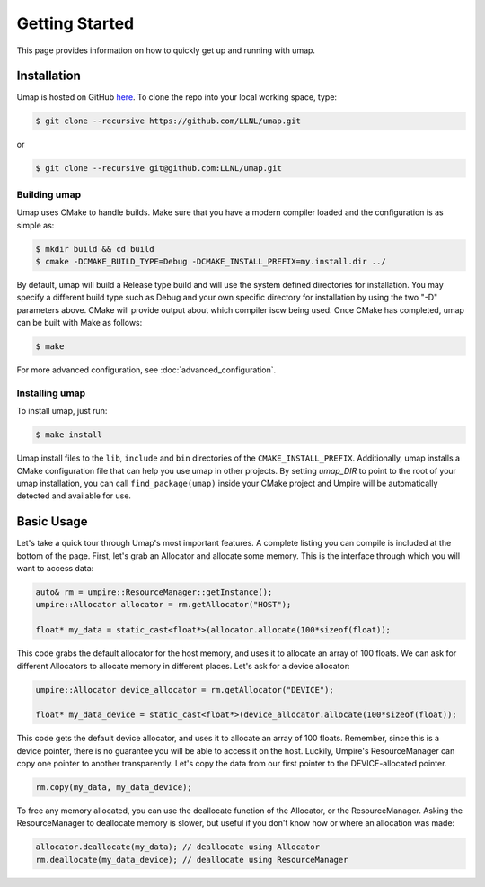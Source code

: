 .. _getting_started:

===============
Getting Started
===============

This page provides information on how to quickly get up and running with umap.

------------
Installation
------------

Umap is hosted on GitHub `here <https://github.com/LLNL/umap>`_.
To clone the repo into your local working space, type:

.. code-block:: bash

  $ git clone --recursive https://github.com/LLNL/umap.git

or

.. code-block:: bash

  $ git clone --recursive git@github.com:LLNL/umap.git

^^^^^^^^^^^^^^^
Building umap
^^^^^^^^^^^^^^^

Umap uses CMake to handle builds. Make sure that you have a modern
compiler loaded and the configuration is as simple as:

.. code-block:: bash

  $ mkdir build && cd build
  $ cmake -DCMAKE_BUILD_TYPE=Debug -DCMAKE_INSTALL_PREFIX=my.install.dir ../

By default, umap will build a Release type build and will use the system
defined directories for installation.  You may specify a different build type
such as Debug and your own specific directory for installation by using the
two "-D" parameters above.  CMake will provide output about which compiler iscw
being used. Once CMake has completed, umap can be built with Make as follows:

.. code-block:: bash

  $ make

For more advanced configuration, see :doc:`advanced_configuration`.

^^^^^^^^^^^^^^^^^
Installing umap
^^^^^^^^^^^^^^^^^

To install umap, just run:

.. code-block:: bash

  $ make install

Umap install files to the ``lib``, ``include`` and ``bin`` directories of the
``CMAKE_INSTALL_PREFIX``. Additionally, umap installs a CMake configuration
file that can help you use umap in other projects. By setting `umap_DIR` to
point to the root of your umap installation, you can call
``find_package(umap)`` inside your CMake project and Umpire will be
automatically detected and available for use.

-----------
Basic Usage
-----------

Let's take a quick tour through Umap's most important features. A complete
listing you can compile is included at the bottom of the page. First, let's
grab an Allocator and allocate some memory. This is the interface through which
you will want to access data:

.. code-block:: cpp

  auto& rm = umpire::ResourceManager::getInstance();
  umpire::Allocator allocator = rm.getAllocator("HOST");

  float* my_data = static_cast<float*>(allocator.allocate(100*sizeof(float));


This code grabs the default allocator for the host memory, and uses it to
allocate an array of 100 floats. We can ask for different Allocators to
allocate memory in different places. Let's ask for a device allocator:

.. code-block:: cpp

  umpire::Allocator device_allocator = rm.getAllocator("DEVICE");

  float* my_data_device = static_cast<float*>(device_allocator.allocate(100*sizeof(float));

This code gets the default device allocator, and uses it to allocate an array
of 100 floats. Remember, since this is a device pointer, there is no guarantee
you will be able to access it on the host.  Luckily, Umpire's ResourceManager
can copy one pointer to another transparently. Let's copy the data from our
first pointer to the DEVICE-allocated pointer.

.. code-block:: cpp

  rm.copy(my_data, my_data_device);

To free any memory allocated, you can use the deallocate function of the
Allocator, or the ResourceManager. Asking the ResourceManager to deallocate
memory is slower, but useful if you don't know how or where an allocation was
made:

.. code-block:: cpp

  allocator.deallocate(my_data); // deallocate using Allocator
  rm.deallocate(my_data_device); // deallocate using ResourceManager
